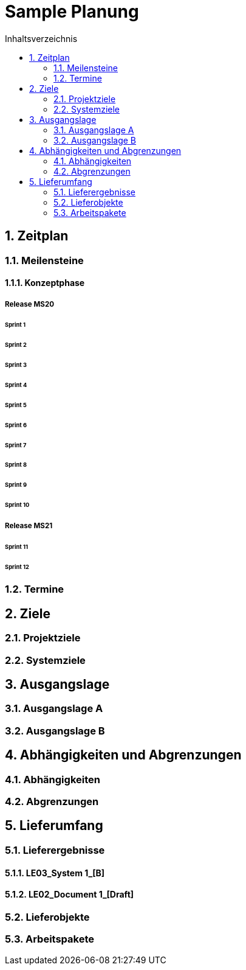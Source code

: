 = Sample Planung
:toc-title: Inhaltsverzeichnis
:toc: left
:numbered:
:imagesdir: ..
:imagesdir: ./img
:imagesoutdir: ./img




== Zeitplan




=== Meilensteine




==== Konzeptphase




===== Release MS20




====== Sprint 1






====== Sprint 2






====== Sprint 3






====== Sprint 4






====== Sprint 5






====== Sprint 6






====== Sprint 7






====== Sprint 8






====== Sprint 9






====== Sprint 10







===== Release MS21




====== Sprint 11






====== Sprint 12









=== Termine








== Ziele




=== Projektziele






=== Systemziele








== Ausgangslage




=== Ausgangslage A






=== Ausgangslage B








== Abhängigkeiten und Abgrenzungen




=== Abhängigkeiten






=== Abgrenzungen








== Lieferumfang




=== Lieferergebnisse




==== LE03_System 1_[B]






==== LE02_Document 1_[Draft]







=== Lieferobjekte






=== Arbeitspakete









